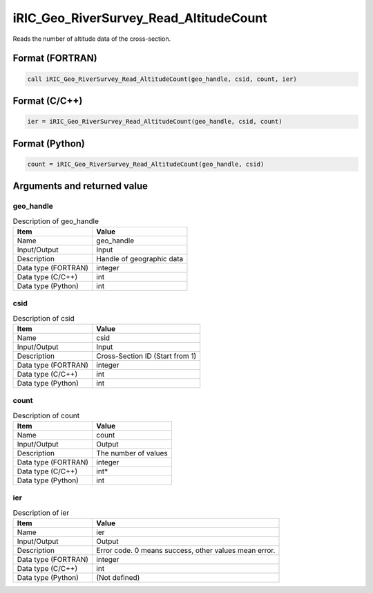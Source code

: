 .. _sec_ref_iRIC_Geo_RiverSurvey_Read_AltitudeCount:

iRIC_Geo_RiverSurvey_Read_AltitudeCount
=======================================

Reads the number of altitude data of the cross-section.

Format (FORTRAN)
-----------------

.. code-block:: fortran

   call iRIC_Geo_RiverSurvey_Read_AltitudeCount(geo_handle, csid, count, ier)

Format (C/C++)
-----------------

.. code-block:: c

   ier = iRIC_Geo_RiverSurvey_Read_AltitudeCount(geo_handle, csid, count)

Format (Python)
-----------------

.. code-block:: python

   count = iRIC_Geo_RiverSurvey_Read_AltitudeCount(geo_handle, csid)

Arguments and returned value
-------------------------------

geo_handle
~~~~~~~~~~

.. list-table:: Description of geo_handle
   :header-rows: 1

   * - Item
     - Value
   * - Name
     - geo_handle
   * - Input/Output
     - Input

   * - Description
     - Handle of geographic data
   * - Data type (FORTRAN)
     - integer
   * - Data type (C/C++)
     - int
   * - Data type (Python)
     - int

csid
~~~~

.. list-table:: Description of csid
   :header-rows: 1

   * - Item
     - Value
   * - Name
     - csid
   * - Input/Output
     - Input

   * - Description
     - Cross-Section ID (Start from 1)
   * - Data type (FORTRAN)
     - integer
   * - Data type (C/C++)
     - int
   * - Data type (Python)
     - int

count
~~~~~

.. list-table:: Description of count
   :header-rows: 1

   * - Item
     - Value
   * - Name
     - count
   * - Input/Output
     - Output

   * - Description
     - The number of values
   * - Data type (FORTRAN)
     - integer
   * - Data type (C/C++)
     - int*
   * - Data type (Python)
     - int

ier
~~~

.. list-table:: Description of ier
   :header-rows: 1

   * - Item
     - Value
   * - Name
     - ier
   * - Input/Output
     - Output

   * - Description
     - Error code. 0 means success, other values mean error.
   * - Data type (FORTRAN)
     - integer
   * - Data type (C/C++)
     - int
   * - Data type (Python)
     - (Not defined)

